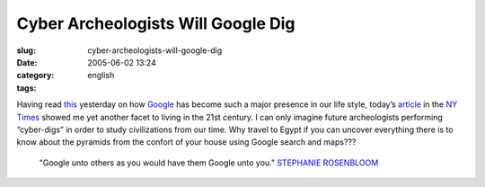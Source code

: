 Cyber Archeologists Will Google Dig
###################################
:slug: cyber-archeologists-will-google-dig
:date: 2005-06-02 13:24
:category:
:tags: english

Having read
`this <http://usefulinc.com/edd/blog/contents/2005/06/02-search/read>`__
yesterday on how `Google <http://www.google.com>`__ has become such a
major presence in our life style, today’s
`article <http://www.nytimes.com/2005/06/02/fashion/thursdaystyles/02GOOGLE.html?pagewanted=2&ei=5088&en=5569dd85c4dfd7e8&ex=1275364800&partner=rssnyt&emc=rss>`__
in the `NY Times <http://www.nytimes.com>`__ showed me yet another facet
to living in the 21st century. I can only imagine future archeologists
performing “cyber-digs” in order to study civilizations from our time.
Why travel to Egypt if you can uncover everything there is to know about
the pyramids from the confort of your house using Google search and
maps???

    "Google unto others as you would have them Google unto you."
    `STEPHANIE
    ROSENBLOOM <http://query.nytimes.com/search/query?ppds=bylL&v1=STEPHANIE%20ROSENBLOOM&fdq=19960101&td=sysdate&sort=newest&ac=STEPHANIE%20ROSENBLOOM&inline=nyt-per>`__
